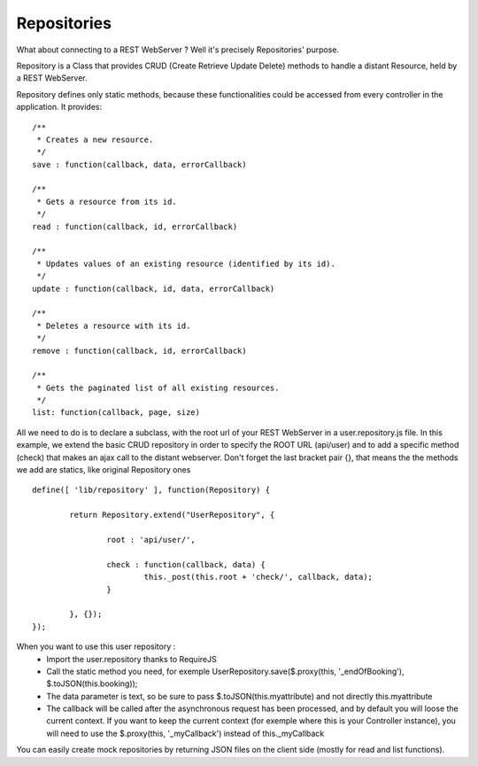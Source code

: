 ============
Repositories
============

What about connecting to a REST WebServer ? Well it's precisely Repositories' purpose.

Repository is a Class that provides CRUD (Create Retrieve Update Delete) methods to handle a distant Resource, held by a REST WebServer.

Repository defines only static methods, because these functionalities could be accessed from every controller in the application.
It provides::

		/**
		 * Creates a new resource.
		 */
		save : function(callback, data, errorCallback)
		
		/**
		 * Gets a resource from its id.
		 */
		read : function(callback, id, errorCallback)
			
		/**
		 * Updates values of an existing resource (identified by its id).
		 */
		update : function(callback, id, data, errorCallback) 
		
		/**
		 * Deletes a resource with its id.
		 */
		remove : function(callback, id, errorCallback) 
		
		/**
		 * Gets the paginated list of all existing resources.
		 */
		list: function(callback, page, size)

All we need to do is to declare a subclass, with the root url of your REST WebServer in a user.repository.js file. In this example, we extend the basic CRUD repository in order to specify the ROOT URL (api/user) and to add a specific method (check) that makes an ajax call to the distant webserver. Don't forget the last bracket pair {}, that means the the methods we add are statics, like original Repository ones ::

	define([ 'lib/repository' ], function(Repository) {

		return Repository.extend("UserRepository", {

			root : 'api/user/',

			check : function(callback, data) {
				this._post(this.root + 'check/', callback, data);
			}

		}, {});
	});


When you want to use this user repository :
	* Import the user.repository thanks to RequireJS
	* Call the static method you need, for exemple UserRepository.save($.proxy(this, '_endOfBooking'), $.toJSON(this.booking));
	* The data parameter is text, so be sure to pass $.toJSON(this.myattribute) and not directly this.myattribute
	* The callback will be called after the asynchronous request has been processed, and by default you will loose the current context. If you want to keep the current context (for exemple where this is your Controller instance), you will need to use the $.proxy(this, '_myCallback') instead of this._myCallback
	
You can easily create mock repositories by returning JSON files on the client side (mostly for read and list functions).

